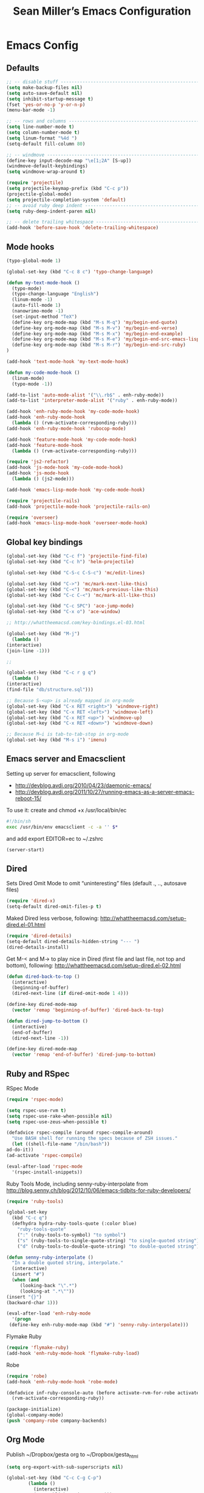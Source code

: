 #+TITLE: Sean Miller’s Emacs Configuration
#+STARTUP: showall

* Emacs Config

** Defaults

#+BEGIN_SRC emacs-lisp :tangle ~/.emacs.d/tangled-settings.el
    ;; -- disable stuff ----------------------------------------------------------
    (setq make-backup-files nil)
    (setq auto-save-default nil)
    (setq inhibit-startup-message t)
    (fset 'yes-or-no-p 'y-or-n-p)
    (menu-bar-mode -1)

    ;; -- rows and columns -------------------------------------------------------
    (setq line-number-mode t)
    (setq column-number-mode t)
    (setq linum-format "%4d ")
    (setq-default fill-column 80)

    ;; -- windmove ---------------------------------------------------------------
    (define-key input-decode-map "\e[1;2A" [S-up])
    (windmove-default-keybindings)
    (setq windmove-wrap-around t)

    (require 'projectile)
    (setq projectile-keymap-prefix (kbd "C-c p"))
    (projectile-global-mode)
    (setq projectile-completion-system 'default)
    ;; -- avoid ruby deep indent -------------------------------------------------
    (setq ruby-deep-indent-paren nil)

    ;; -- delete trailing whitespace ---------------------------------------------
    (add-hook 'before-save-hook 'delete-trailing-whitespace)
#+END_SRC

** Mode hooks

#+BEGIN_SRC emacs-lisp :tangle ~/.emacs.d/tangled-settings.el
    (typo-global-mode 1)

    (global-set-key (kbd "C-c 8 c") 'typo-change-language)

    (defun my-text-mode-hook ()
      (typo-mode)
      (typo-change-language "English")
      (linum-mode -1)
      (auto-fill-mode 1)
      (nanowrimo-mode -1)
      (set-input-method "TeX")
      (define-key org-mode-map (kbd "M-s M-q") 'my/begin-end-quote)
      (define-key org-mode-map (kbd "M-s M-v") 'my/begin-end-verse)
      (define-key org-mode-map (kbd "M-s M-x") 'my/begin-end-example)
      (define-key org-mode-map (kbd "M-s M-e") 'my/begin-end-src-emacs-lisp)
      (define-key org-mode-map (kbd "M-s M-r") 'my/begin-end-src-ruby)
    )

    (add-hook 'text-mode-hook 'my-text-mode-hook)

    (defun my-code-mode-hook ()
      (linum-mode)
      (typo-mode -1))

    (add-to-list 'auto-mode-alist '("\\.rb$" . enh-ruby-mode))
    (add-to-list 'interpreter-mode-alist '("ruby" . enh-ruby-mode))

    (add-hook 'enh-ruby-mode-hook 'my-code-mode-hook)
    (add-hook 'enh-ruby-mode-hook
      (lambda () (rvm-activate-corresponding-ruby)))
    (add-hook 'enh-ruby-mode-hook 'rubocop-mode)

    (add-hook 'feature-mode-hook 'my-code-mode-hook)
    (add-hook 'feature-mode-hook
      (lambda () (rvm-activate-corresponding-ruby)))

    (require 'js2-refactor)
    (add-hook 'js-mode-hook 'my-code-mode-hook)
    (add-hook 'js-mode-hook
      (lambda () (js2-mode)))

    (add-hook 'emacs-lisp-mode-hook 'my-code-mode-hook)

    (require 'projectile-rails)
    (add-hook 'projectile-mode-hook 'projectile-rails-on)

    (require 'overseer)
    (add-hook 'emacs-lisp-mode-hook 'overseer-mode-hook)
#+END_SRC

** Global key bindings

#+BEGIN_SRC emacs-lisp :tangle ~/.emacs.d/tangled-settings.el
    (global-set-key (kbd "C-c f") 'projectile-find-file)
    (global-set-key (kbd "C-c h") 'helm-projectile)

    (global-set-key (kbd "C-S-c C-S-c") 'mc/edit-lines)

    (global-set-key (kbd "C->") 'mc/mark-next-like-this)
    (global-set-key (kbd "C-<") 'mc/mark-previous-like-this)
    (global-set-key (kbd "C-c C-<") 'mc/mark-all-like-this)

    (global-set-key (kbd "C-c SPC") 'ace-jump-mode)
    (global-set-key (kbd "C-x o") 'ace-window)

    ;; http://whattheemacsd.com/key-bindings.el-03.html

    (global-set-key (kbd "M-j")
      (lambda ()
	(interactive)
	(join-line -1)))

    ;;

    (global-set-key (kbd "C-c r g q")
      (lambda ()
	(interactive)
	(find-file "db/structure.sql")))

    ;; Because S-<up> is already mapped in org-mode
    (global-set-key (kbd "C-x RET <right>") 'windmove-right)
    (global-set-key (kbd "C-x RET <left>") 'windmove-left)
    (global-set-key (kbd "C-x RET <up>") 'windmove-up)
    (global-set-key (kbd "C-x RET <down>") 'windmove-down)

    ;; Because M–i is tab-to-tab-stop in org-mode
    (global-set-key (kbd "M-s i") 'imenu)
#+END_SRC

** Emacs server and Emacsclient

Setting up server for emacsclient, following
- http://devblog.avdi.org/2010/04/23/daemonic-emacs/
- http://devblog.avdi.org/2011/10/27/running-emacs-as-a-server-emacs-reboot-15/

To use it: create and chmod +x /usr/local/bin/ec

#+BEGIN_SRC bash :tangle no
    #!/bin/sh
    exec /usr/bin/env emacsclient -c -a '' $*
#+END_SRC

and add export EDITOR=ec to ~/.zshrc

#+BEGIN_SRC emacs-lisp :tangle ~/.emacs.d/tangled-settings.el
    (server-start)
#+END_SRC

** Dired

Sets Dired Omit Mode to omit “uninteresting” files (default ., .., autosave files)

#+BEGIN_SRC emacs-lisp :tangle ~/.emacs.d/tangled-settings.el
    (require 'dired-x)
    (setq-default dired-omit-files-p t)
#+END_SRC

Maked Dired less verbose, following: http://whattheemacsd.com/setup-dired.el-01.html

#+BEGIN_SRC emacs-lisp :tangle ~/.emacs.d/tangled-settings.el
    (require 'dired-details)
    (setq-default dired-details-hidden-string "--- ")
    (dired-details-install)
#+END_SRC

Get M-< and M-> to play nice in Dired (first file and last file, not top and
bottom), following:  http://whattheemacsd.com/setup-dired.el-02.html

#+BEGIN_SRC emacs-lisp :tangle ~/.emacs.d/tangled-settings.el
    (defun dired-back-to-top ()
      (interactive)
      (beginning-of-buffer)
      (dired-next-line (if dired-omit-mode 1 4)))

    (define-key dired-mode-map
      (vector 'remap 'beginning-of-buffer) 'dired-back-to-top)

    (defun dired-jump-to-bottom ()
      (interactive)
      (end-of-buffer)
      (dired-next-line -1))

    (define-key dired-mode-map
      (vector 'remap 'end-of-buffer) 'dired-jump-to-bottom)
#+END_SRC

** Ruby and RSpec

RSpec Mode

#+BEGIN_SRC emacs-lisp :tangle ~/.emacs.d/tangled-settings.el
    (require 'rspec-mode)

    (setq rspec-use-rvm t)
    (setq rspec-use-rake-when-possible nil)
    (setq rspec-use-zeus-when-possible t)

    (defadvice rspec-compile (around rspec-compile-around)
      "Use BASH shell for running the specs because of ZSH issues."
      (let ((shell-file-name "/bin/bash"))
	ad-do-it))
    (ad-activate 'rspec-compile)

    (eval-after-load 'rspec-mode
      '(rspec-install-snippets))
#+END_SRC

Ruby Tools Mode, including senny-ruby-interpolate from
http://blog.senny.ch/blog/2012/10/06/emacs-tidbits-for-ruby-developers/

#+BEGIN_SRC emacs-lisp :tangle ~/.emacs.d/tangled-settings.el
    (require 'ruby-tools)

    (global-set-key
      (kbd "C-c q")
      (defhydra hydra-ruby-tools-quote (:color blue)
        "ruby-tools-quote"
        (":" (ruby-tools-to-symbol) "to symbol")
        ("s" (ruby-tools-to-single-quote-string) "to single-quoted string")
        ("d" (ruby-tools-to-double-quote-string) "to double-quoted string")))

    (defun senny-ruby-interpolate ()
      "In a double quoted string, interpolate."
      (interactive)
      (insert "#")
      (when (and
	     (looking-back "\".*")
	     (looking-at ".*\""))
	(insert "{}")
	(backward-char 1)))

    (eval-after-load 'enh-ruby-mode
      '(progn
	 (define-key enh-ruby-mode-map (kbd "#") 'senny-ruby-interpolate)))
#+END_SRC

Flymake Ruby

#+BEGIN_SRC emacs-lisp :tangle ~/.emacs.d/tangled-settings.el
    (require 'flymake-ruby)
    (add-hook 'enh-ruby-mode-hook 'flymake-ruby-load)
#+END_SRC

Robe

#+BEGIN_SRC emacs-lisp :tangle ~/.emacs.d/tangled-settings.el
    (require 'robe)
    (add-hook 'enh-ruby-mode-hook 'robe-mode)

    (defadvice inf-ruby-console-auto (before activate-rvm-for-robe activate)
      (rvm-activate-corresponding-ruby))

    (package-initialize)
    (global-company-mode)
    (push 'company-robe company-backends)
#+END_SRC

** Org Mode

Publish ~/Dropbox/gesta org to ~/Dropbox/gesta_html

#+BEGIN_SRC emacs-lisp :tangle ~/.emacs.d/tangled-settings.el
    (setq org-export-with-sub-superscripts nil)

    (global-set-key (kbd "C-c C-g C-p")
		    (lambda ()
		      (interactive)
		      (org-publish-project "org")))

    (require 'ox-publish)
    (setq org-publish-project-alist
	  '(
	    ("org"
	     :base-directory "~/Dropbox/gesta/"
	     :base-extension "org"
	     :publishing-directory "~/Dropbox/gesta_html/"
	     :recursive t
	     :publishing-function org-html-publish-to-html
	     :headline-levels 4             ; Just the default for this project.
	     :auto-preamble t
	     )
	    ))
#+END_SRC

#+BEGIN_SRC emacs-lisp :tangle ~/.emacs.d/tangled-settings.el
    (org-babel-do-load-languages
     'org-babel-load-languages
      '( (ruby . t)
	 (emacs-lisp . t)
       ))

    (defun cid (custom-id)
      (interactive "MCUSTOM_ID: ")
      (org-set-property "CUSTOM_ID" custom-id))

    (setq org-default-notes-file "~/Dropbox/gesta/notes.org")
    (define-key global-map "\C-cc" 'org-capture)
    (setq org-capture-templates
      '(
        ("c" "culture-link-note" plain
          (function my/next-in-gesta)
          "**** %<%H:%M>. %^{prompt} :culture:links:\n\n%?"
          :empty-lines 1
        )
        ("e" "emacs-note" plain
          (function my/next-in-gesta)
          "**** %<%H:%M>. %^{prompt} :emacs:\n\n%?"
          :empty-lines 1
        )
        ("f" "fiction-note" plain
          (function my/next-in-gesta)
          "**** %<%H:%M>. %^{prompt} :fiction:\n\n%?"
          :empty-lines 1
        )
        ("l" "labwork-note" plain
          (function my/next-in-gesta)
          "**** %<%H:%M>. %^{prompt} :labwork:\n\n%?"
          :empty-lines 1
        )
        ("m" "morning-note" plain
          (function my/next-in-gesta)
          "**** %<%H:%M>. Morning :morning:\n\n%?"
          :empty-lines 1
        )
        ("t" "tech-link-note" plain
          (function my/next-in-gesta)
          "**** %<%H:%M>. %^{prompt} :tech:links:\n\n%?"
          :empty-lines 1
        )
        ("u" "untagged-note" plain
          (function my/next-in-gesta)
          "**** %<%H:%M>. %^{prompt}\n\n%?"
          :empty-lines 1
        )
        ("v" "verdour-note" plain
          (function my/next-in-gesta)
          "**** %<%H:%M>. %^{prompt} :verdour:\n\n%?"
          :empty-lines 1
        )
      )
    )

    (defun my/next-in-gesta ()
      (find-file "~/Dropbox/gesta/2015.org")
      (my/find-or-create-date-headers (format-time-string "%Y-%m-%d 09:00"))
      (org-end-of-subtree)
    )

    (defun my-org-capture-mode-hook ()
      (nanowrimo-mode 1)
    )
    (add-hook 'org-capture-mode-hook 'my-org-capture-mode-hook)

    (define-key global-map "\C-ca" 'org-agenda)
#+END_SRC

-----

** my/begin-end custom functions

#+BEGIN_SRC emacs-lisp :tangle ~/.emacs.d/tangled-code.el
    (defun my/begin-end-quote ()
      (interactive)
      (my/begin-end "quote" "quote"))

    (defun my/begin-end-verse ()
      (interactive)
      (my/begin-end "verse" "verse"))

    (defun my/begin-end-example ()
      (interactive)
      (my/begin-end "example" "example"))

    (defun my/begin-end-src-emacs-lisp ()
      (interactive)
      (my/begin-end "src emacs-lisp" "src"))

    (defun my/begin-end-src-ruby ()
      (interactive)
      (my/begin-end "src ruby" "src"))

    (defun my/begin-end (begin-tag end-tag)
      (interactive)
      (let ((cited-string "\n"))
	(when (use-region-p)
	  (setq cited-string
		(my/remove-old-citation-formatting (buffer-substring-no-properties (region-beginning) (region-end))))
	  (delete-region (region-beginning) (region-end)))
	(insert "#+begin_" begin-tag "\n"
		cited-string
		"#+end_" end-tag "\n"))
	(unless (use-region-p)
	  (forward-line -2)))

    (defun my/remove-old-citation-formatting (str)
      (interactive)
      (if (string= (substring str 0 2) "> ")
	  (replace-regexp-in-string "^> " "    "
				    (replace-regexp-in-string "\s*<br/>" ""
							      (replace-regexp-in-string "    $" ""
								(replace-regexp-in-string "\n" "\n    " str))))
	str))
#+END_SRC

** org2blog to WordPress

Taking the org2blog instructions from
http://vxlabs.com/2014/05/25/emacs-24-with-prelude-org2blog-and-wordpress/

but following the org2blog README and using auth-source instead of netrc:
https://github.com/punchagan/org2blog/commit/52be89507c337e5f74be831ca563a8023e0ec736

Expects an ~/.authinfo file of the form:
machine {my-machine-name} login {my-elogin} password {my-password}

#+BEGIN_SRC emacs-lisp :tangle ~/.emacs.d/tangled-settings.el
    (setq org-directory "~/Dropbox/gesta/twc/")
    ;; and you need this, else you'll get symbol void errors when doing
    ;; fill paragraph
    (setq org-list-allow-alphabetical t)

    (require 'org2blog-autoloads)
    (require 'auth-source)
    (let (credentials)
	    (add-to-list 'auth-sources "~/.authinfo")
	    (setq credentials (auth-source-user-and-password "thewanderingcoder"))
	    (setq org2blog/wp-blog-alist
		  `(("twc"
		     :url "http://thewanderingcoder.com/xmlrpc.php"
		     :username ,(car credentials)
		     :password ,(cadr credentials)
		     :default-title "Hello World"
		     :default-categories ("org2blog" "emacs")
		     :tags-as-categories nil))))

    ;; http://blog.binchen.org/posts/how-to-use-org2blog-effectively-as-a-programmer.html
    ;; has half the instructions, but was missing
    ;; `wp-use-sourcecode-shortcode` at the time of this writing, without
    ;; which this does not work at all.

    ;; * `M-x package-install RET htmlize` is required, else you get empty
    ;;   code blocks https://github.com/punchagan/org2blog/blob/master/org2blog.el
    ;; * with wp-use-sourcecode-shortcode set to 't, org2blog will use 1
    ;;   shortcodes, and hence the SyntaxHighlighter Evolved plugin on your blog.
    ;;   however, if you set this to nil, native Emacs highlighting will be used,
    ;;   implemented as HTML styling. Your pick!
    (setq org2blog/wp-use-sourcecode-shortcode 't)
    ;; removed light="true"
    (setq org2blog/wp-sourcecode-default-params nil)
    ;; target language needs to be in here
    (setq org2blog/wp-sourcecode-langs
	  '("actionscript3" "bash" "coldfusion" "cpp" "csharp" "css" "delphi"
	    "erlang" "fsharp" "diff" "groovy" "javascript" "java" "javafx" "matlab"
	    "objc" "perl" "php" "text" "powershell" "python" "ruby" "scala" "sql"
	    "vb" "xml"
	    "sh" "emacs-lisp" "lisp" "lua"))

    ;; this will use emacs syntax higlighting in your #+BEGIN_SRC
    ;; <language> <your-code> #+END_SRC code blocks.
    (setq org-src-fontify-natively t)
#+END_SRC

** org-mode key bindings

#+BEGIN_SRC emacs-lisp :tangle ~/.emacs.d/tangled-settings.el
    (define-key org-mode-map (kbd "C-c b d") 'org2blog/wp-post-buffer)
    (define-key org-mode-map (kbd "C-c b p") 'org2blog/wp-post-buffer-and-publish)
    (define-key org-mode-map (kbd "C-c t") 'org-set-tags)
#+END_SRC

** pbcopy

Enable pbcopy, so kill-ring can interact with Mac OS X clipboard:
https://github.com/vmalloc/emacs/blob/master/custom/pbcopy.el

#+BEGIN_SRC emacs-lisp :tangle ~/.emacs.d/tangled-settings.el
    (require 'pbcopy)
    (turn-on-pbcopy)
#+END_SRC

** yasnippet

#+BEGIN_SRC emacs-lisp :tangle ~/.emacs.d/tangled-settings.el
    (require 'yasnippet)
    (yas-global-mode 1)
#+END_SRC
** Run org-babel-tangle on saving sean.org

#+BEGIN_SRC emacs-lisp :tangle ~/.emacs.d/tangled-settings.el
    (defun my/tangle-on-save-emacs-config-org-file()
      (when (string= buffer-file-name (file-truename "~/.emacs.d/sean.org"))
	(org-babel-tangle)))

    (add-hook 'after-save-hook 'my/tangle-on-save-emacs-config-org-file)
#+END_SRC

** Helm

#+begin_src emacs-lisp :tangle ~/.emacs.d/tangled-settings.el
    (require 'helm)
    (helm-mode)
    (require 'helm-projectile)
#+end_src

** Theme

#+begin_src emacs-lisp :tangle ~/.emacs.d/tangled-settings.el
    (defun theme-init ()
      (load-theme 'solarized-light t)
    )

    (add-hook 'after-init-hook 'theme-init)
#+end_src

** Bookmark+

#+begin_src emacs-lisp :tangle ~/.emacs.d/tangled-settings.el
    (require 'bookmark+)
#+end_src

** 'my/note and 'my/event

http://thewanderingcoder.com/2015/03/automating-boilerplate-in-org-mode-journalling/

#+begin_src emacs-lisp :tangle ~/.emacs.d/tangled-settings.el
    (defun my/note (title tags)
      (interactive (list
                     (read-from-minibuffer "Title? ")
                     (read-from-minibuffer "Tags? ")))
      (my/find-or-create-date-headers (format-time-string "%Y-%m-%d 09:00"))
      (org-end-of-subtree)
      (insert "\n\n**** " (format-time-string "%H:%M") ". " title)
      (unless (string= tags "")
        (insert "  :" tags ":")
      )
      (insert "\n" (format-time-string "[%Y-%m-%d %H:%M]") "\n\n"))

    (defun my/event (date end-time)
      (interactive (list
                     (org-read-date)
                     (read-from-minibuffer "end time (e.g. 22:00)? ")))
      (if (eq 1 (length (split-string date)))
        (setq date (concat date " 09:00"))
      )
      (my/find-or-create-date-headers date)
      (goto-char (line-end-position))
      (setq start-time (nth 1 (split-string date)))
      (if (string= start-time nil)
        (setq start-time ""))
      (insert "\n\n**** " start-time ". ")
      (save-excursion
	(if (string= end-time "")
	  (setq timestamp-string date)
	(setq timestamp-string (concat date "-" end-time)))
	(insert "\n<" timestamp-string ">\n\n")))


    (defun my/find-or-create-date-headers (date)
      (setq date-name (format-time-string "%A %-e %B %Y" (date-to-time date)))
      (beginning-of-buffer)
      (setq found (re-search-forward (concat "^\*\*\* " date-name) nil t))
      (if found
          (goto-char (point))
        (my/create-date-headers date)
      )
    )

    (defun my/create-date-headers (date)
      (beginning-of-buffer)
      (setq month-name (format-time-string "%B" (date-to-time date)))
      (setq found (re-search-forward (concat "^\*\* " month-name) nil t))
      (unless found
        (my/create-header-for-month date)
      )
      (my/create-header-for-day date)
    )

    (defun my/create-header-for-month (date)
      (setq added-month nil)
      (setq month (nth 4 (org-parse-time-string date)))
      (setq added-month-name (calendar-month-name month))
      (if (= month 1)
          (my/insert-month-header added-month-name)
      )
      (while (and (not added-month) (> month 1))
        (setq month (1- month))
        (setq month-name (calendar-month-name month))
        (setq found (re-search-forward (concat "^\*\* " month-name) nil t))
        (when found
          (goto-char (point))
          (my/insert-month-header added-month-name)
        )
      )
      (unless added-month
          (my/insert-month-header added-month-name)
      )
    )

    (defun my/insert-month-header (month-name)
      (org-end-of-subtree)
      (insert "\n\n** " month-name)
      (setq added-month t)
    )

    (defun my/create-header-for-day (date)
      (my/go-to-month date)

      (setq header-to-add (format-time-string "%A %-e %B %Y" (date-to-time date)))

      (setq date-list (org-parse-time-string date))
      (setq day (nth 3 date-list))
      (setq month (nth 4 date-list))
      (setq year (nth 5 date-list))
      (setq added-day nil)

      (while (and (not added-day) (> day 1))
        (setq day (1- day))
        (setq day-name (format-time-string "%A %-e %B %Y" (encode-time 0 0 0 day month year)))
        (setq found (re-search-forward (concat "^\*\*\* " day-name) nil t))
        (when found
          (goto-char (point))
          (org-end-of-subtree)
          (insert "\n\n*** " header-to-add)
          (setq added-day t)
        )
      )
      (unless added-day
        (insert "\n\n*** " header-to-add)
      )
    )

    (defun my/go-to-month (date)
      (setq month-name (format-time-string "%B" (date-to-time date)))
      (setq found (re-search-forward (concat "^\*\* " month-name) nil t))
      (when found
        (goto-char (point))
      )
    )
#+end_src

** Hydras

Jump to directories

#+begin_src emacs-lisp :tangle ~/.emacs.d/tangled-settings.el
    (require 'hydra)
    (global-set-key
      (kbd "C-c j")
      (defhydra hydra-jump (:color blue)
        "jump"
        ("e" (find-file "~/.emacs.d/sean.org") ".emacs.d")
        ("c" (find-file "~/.emacs.d/Cask") "Cask")

        ("oi" (find-file "~/code/inventory/") "invent")
        ("oo" (find-file "~/code/optics/") "optics")

        ("a" (find-file "~/code/autrui/") "autrui")
        ("h" (find-file "~/Dropbox/gesta/2015.org") "hodie")
        ("r" (find-file "~/Dropbox/gesta/readings.org") "readings")
        ("w" (find-file "~/Dropbox/gesta/writings.org") "writings")
        ("t" (find-file "~/Dropbox/gesta/twc/") "twc")
        ("v" (find-file "~/Dropbox/gesta/verdour.org") "verdour")))

#+end_src

Switch modes.  (Because org-babel-tangle interacts with emacs-lisp mode)

#+begin_src emacs-lisp :tangle ~/.emacs.d/tangled-settings.el
    (global-set-key
      (kbd "C-c m")
      (defhydra hydra-mode-switch (:color blue)
        "mode-switch"
        ("e" (emacs-lisp-mode) "emacs-lisp")
        ("l" (linum-mode) "linum")
        ("o" (org-mode) "org")
        ("p" (paredit-mode) "paredit")
        ("t" (typo-mode) "typo")
        ("g" (my/margins) "margins")))
#+end_src

Ace jumps

#+begin_src emacs-lisp :tangle ~/.emacs.d/tangled-settings.el
    (global-set-key
      (kbd "C-c e")
      (defhydra hydra-ace-jump (:color blue)
        "ace-jump"
        ("c" (ace-jump-mode) "char")
        ("l" (ace-jump-line-mode) "line")
        ("w" (ace-jump-word-mode) "word")))
#+end_src

** guide-key, all the time

#+begin_src emacs-lisp :tangle ~/.emacs.d/tangled-settings.el
    (require 'guide-key)
    (setq guide-key/guide-key-sequence t)
    (guide-key-mode 1)
#+end_src

** helm-ag key binding

#+begin_src emacs-lisp :tangle ~/.emacs.d/tangled-settings.el
  (global-set-key (kbd "C-c s") 'helm-ag-project-root)
#+end_src

** neotree-toggle key binding

#+begin_src emacs-lisp :tangle ~/.emacs.d/tangled-settings.el
  (global-set-key [f8] 'neotree-toggle)
#+end_src

** javascript / coffeescript indent 2 spaces

#+begin_src emacs-lisp :tangle ~/.emacs.d/tangled-settings.el
  (custom-set-variables '(coffee-tab-width 2))
  (setq-default js2-basic-offset 2)
#+end_src

** github-flavored-markdown

#+begin_src emacs-lisp :tangle ~/.emacs.d/tangled-settings.el
  (setq markdown-command "~/.emacs.d/flavor.rb")
#+end_src

** margins

#+begin_src emacs-lisp :tangle ~/.emacs.d/tangled-settings.el
 (setq-default left-margin-width 4 right-margin-width 1)
 (set-window-buffer nil (current-buffer))

  (defun my/margins ()
    "set default margins 4 / 1"
    (interactive)
    (setq-default left-margin-width 4 right-margin-width 1)
    (set-window-buffer nil (current-buffer))
  )
#+end_src

** Emergency colors

#+begin_src emacs-lisp :tangle ~/.emacs.d/tangled-settings.el
(defmacro tty-color-define-1 (n c r g b)
  `(tty-color-define ,n ,c (list (* 257 ,r) (* 257 ,g) (* 257 ,b))))
 (defun tty-color-closest-to-rgb-txt ()
  "define the colors"
  (tty-color-define-1 "grey22" 16 55 55 55)
  (tty-color-define-1 "DarkSlateGrey" 17 55 55 95)
  (tty-color-define-1 "SlateBlue4" 18 55 55 135)
  (tty-color-define-1 "SlateBlue4" 19 55 55 175)
  (tty-color-define-1 "RoyalBlue3" 20 55 55 215)
  (tty-color-define-1 "RoyalBlue2" 21 55 55 255)
  (tty-color-define-1 "DarkSlateGrey" 22 55 95 55)
  (tty-color-define-1 "DarkSlateGrey" 23 55 95 95)
  (tty-color-define-1 "SteelBlue4" 24 55 95 135)
  (tty-color-define-1 "RoyalBlue3" 25 55 95 175)
  (tty-color-define-1 "RoyalBlue3" 26 55 95 215)
  (tty-color-define-1 "RoyalBlue2" 27 55 95 255)
  (tty-color-define-1 "ForestGreen" 28 55 135 55)
  (tty-color-define-1 "SeaGreen4" 29 55 135 95)
  (tty-color-define-1 "aquamarine4" 30 55 135 135)
  (tty-color-define-1 "SteelBlue" 31 55 135 175)
  (tty-color-define-1 "SteelBlue3" 32 55 135 215)
  (tty-color-define-1 "RoyalBlue1" 33 55 135 255)
  (tty-color-define-1 "LimeGreen" 34 55 175 55)
  (tty-color-define-1 "MediumSeaGreen" 35 55 175 95)
  (tty-color-define-1 "MediumSeaGreen" 36 55 175 135)
  (tty-color-define-1 "LightSeaGreen" 37 55 175 175)
  (tty-color-define-1 "SteelBlue3" 38 55 175 215)
  (tty-color-define-1 "DodgerBlue1" 39 55 175 255)
  (tty-color-define-1 "LimeGreen" 40 55 215 55)
  (tty-color-define-1 "SeaGreen3" 41 55 215 95)
  (tty-color-define-1 "SeaGreen3" 42 55 215 135)
  (tty-color-define-1 "MediumTurquoise" 43 55 215 175)
  (tty-color-define-1 "turquoise" 44 55 215 215)
  (tty-color-define-1 "turquoise" 45 55 215 255)
  (tty-color-define-1 "LimeGreen" 46 55 255 55)
  (tty-color-define-1 "SeaGreen2" 47 55 255 95)
  (tty-color-define-1 "SeaGreen2" 48 55 255 135)
  (tty-color-define-1 "SeaGreen1" 49 55 255 175)
  (tty-color-define-1 "turquoise" 50 55 255 215)
  (tty-color-define-1 "cyan1" 51 55 255 255)
  (tty-color-define-1 "grey27" 52 95 55 55)
  (tty-color-define-1 "grey32" 53 95 55 95)
  (tty-color-define-1 "MediumPurple4" 54 95 55 135)
  (tty-color-define-1 "MediumPurple4" 55 95 55 175)
  (tty-color-define-1 "purple3" 56 95 55 215)
  (tty-color-define-1 "BlueViolet" 57 95 55 255)
  (tty-color-define-1 "DarkOliveGreen" 58 95 95 55)
  (tty-color-define-1 "grey37" 59 95 95 95)
  (tty-color-define-1 "MediumPurple4" 60 95 95 135)
  (tty-color-define-1 "SlateBlue3" 61 95 95 175)
  (tty-color-define-1 "SlateBlue3" 62 95 95 215)
  (tty-color-define-1 "RoyalBlue1" 63 95 95 255)
  (tty-color-define-1 "DarkOliveGreen4" 64 95 135 55)
  (tty-color-define-1 "DarkSeaGreen4" 65 95 135 95)
  (tty-color-define-1 "PaleTurquoise4" 66 95 135 135)
  (tty-color-define-1 "SteelBlue" 67 95 135 175)
  (tty-color-define-1 "SteelBlue3" 68 95 135 215)
  (tty-color-define-1 "CornflowerBlue" 69 95 135 255)
  (tty-color-define-1 "DarkOliveGreen4" 70 95 175 55)
  (tty-color-define-1 "DarkSeaGreen4" 71 95 175 95)
  (tty-color-define-1 "CadetBlue" 72 95 175 135)
  (tty-color-define-1 "CadetBlue" 73 95 175 175)
  (tty-color-define-1 "SkyBlue3" 74 95 175 215)
  (tty-color-define-1 "SteelBlue1" 75 95 175 255)
  (tty-color-define-1 "LimeGreen" 76 95 215 55)
  (tty-color-define-1 "PaleGreen3" 77 95 215 95)
  (tty-color-define-1 "SeaGreen3" 78 95 215 135)
  (tty-color-define-1 "aquamarine3" 79 95 215 175)
  (tty-color-define-1 "MediumTurquoise" 80 95 215 215)
  (tty-color-define-1 "SteelBlue1" 81 95 215 255)
  (tty-color-define-1 "chartreuse2" 82 95 255 55)
  (tty-color-define-1 "SeaGreen2" 83 95 255 95)
  (tty-color-define-1 "SeaGreen1" 84 95 255 135)
  (tty-color-define-1 "SeaGreen1" 85 95 255 175)
  (tty-color-define-1 "aquamarine1" 86 95 255 215)
  (tty-color-define-1 "DarkSlateGray2" 87 95 255 255)
  (tty-color-define-1 "IndianRed4" 88 135 55 55)
  (tty-color-define-1 "HotPink4" 89 135 55 95)
  (tty-color-define-1 "MediumOrchid4" 90 135 55 135)
  (tty-color-define-1 "DarkOrchid" 91 135 55 175)
  (tty-color-define-1 "BlueViolet" 92 135 55 215)
  (tty-color-define-1 "purple1" 93 135 55 255)
  (tty-color-define-1 "tan4" 94 135 95 55)
  (tty-color-define-1 "LightPink4" 95 135 95 95)
  (tty-color-define-1 "plum4" 96 135 95 135)
  (tty-color-define-1 "MediumPurple3" 97 135 95 175)
  (tty-color-define-1 "MediumPurple3" 98 135 95 215)
  (tty-color-define-1 "SlateBlue1" 99 135 95 255)
  (tty-color-define-1 "LightGoldenrod4" 100 135 135 55)
  (tty-color-define-1 "wheat4" 101 135 135 95)
  (tty-color-define-1 "grey53" 102 135 135 135)
  (tty-color-define-1 "LightSlateGrey" 103 135 135 175)
  (tty-color-define-1 "MediumPurple" 104 135 135 215)
  (tty-color-define-1 "LightSlateBlue" 105 135 135 255)
  (tty-color-define-1 "OliveDrab3" 106 135 175 55)
  (tty-color-define-1 "DarkOliveGreen3" 107 135 175 95)
  (tty-color-define-1 "DarkSeaGreen" 108 135 175 135)
  (tty-color-define-1 "LightSkyBlue3" 109 135 175 175)
  (tty-color-define-1 "LightSkyBlue3" 110 135 175 215)
  (tty-color-define-1 "SkyBlue2" 111 135 175 255)
  (tty-color-define-1 "OliveDrab3" 112 135 215 55)
  (tty-color-define-1 "DarkOliveGreen3" 113 135 215 95)
  (tty-color-define-1 "PaleGreen3" 114 135 215 135)
  (tty-color-define-1 "DarkSeaGreen3" 115 135 215 175)
  (tty-color-define-1 "DarkSlateGray3" 116 135 215 215)
  (tty-color-define-1 "SkyBlue1" 117 135 215 255)
  (tty-color-define-1 "GreenYellow" 118 135 255 55)
  (tty-color-define-1 "LightGreen" 119 135 255 95)
  (tty-color-define-1 "LightGreen" 120 135 255 135)
  (tty-color-define-1 "PaleGreen1" 121 135 255 175)
  (tty-color-define-1 "aquamarine1" 122 135 255 215)
  (tty-color-define-1 "DarkSlateGray1" 123 135 255 255)
  (tty-color-define-1 "brown" 124 175 55 55)
  (tty-color-define-1 "maroon" 125 175 55 95)
  (tty-color-define-1 "VioletRed3" 126 175 55 135)
  (tty-color-define-1 "DarkOrchid" 127 175 55 175)
  (tty-color-define-1 "DarkOrchid2" 128 175 55 215)
  (tty-color-define-1 "DarkOrchid1" 129 175 55 255)
  (tty-color-define-1 "sienna" 130 175 95 55)
  (tty-color-define-1 "IndianRed" 131 175 95 95)
  (tty-color-define-1 "HotPink3" 132 175 95 135)
  (tty-color-define-1 "MediumOrchid3" 133 175 95 175)
  (tty-color-define-1 "MediumOrchid" 134 175 95 215)
  (tty-color-define-1 "MediumPurple2" 135 175 95 255)
  (tty-color-define-1 "tan3" 136 175 135 55)
  (tty-color-define-1 "LightSalmon3" 137 175 135 95)
  (tty-color-define-1 "RosyBrown" 138 175 135 135)
  (tty-color-define-1 "grey63" 139 175 135 175)
  (tty-color-define-1 "MediumPurple2" 140 175 135 215)
  (tty-color-define-1 "MediumPurple1" 141 175 135 255)
  (tty-color-define-1 "OliveDrab3" 142 175 175 55)
  (tty-color-define-1 "DarkKhaki" 143 175 175 95)
  (tty-color-define-1 "NavajoWhite3" 144 175 175 135)
  (tty-color-define-1 "grey69" 145 175 175 175)
  (tty-color-define-1 "LightSteelBlue3" 146 175 175 215)
  (tty-color-define-1 "LightSteelBlue" 147 175 175 255)
  (tty-color-define-1 "OliveDrab2" 148 175 215 55)
  (tty-color-define-1 "DarkOliveGreen3" 149 175 215 95)
  (tty-color-define-1 "DarkSeaGreen3" 150 175 215 135)
  (tty-color-define-1 "DarkSeaGreen2" 151 175 215 175)
  (tty-color-define-1 "LightCyan3" 152 175 215 215)
  (tty-color-define-1 "LightSkyBlue1" 153 175 215 255)
  (tty-color-define-1 "GreenYellow" 154 175 255 55)
  (tty-color-define-1 "DarkOliveGreen2" 155 175 255 95)
  (tty-color-define-1 "PaleGreen1" 156 175 255 135)
  (tty-color-define-1 "DarkSeaGreen2" 157 175 255 175)
  (tty-color-define-1 "DarkSeaGreen1" 158 175 255 215)
  (tty-color-define-1 "PaleTurquoise1" 159 175 255 255)
  (tty-color-define-1 "brown3" 160 215 55 55)
  (tty-color-define-1 "VioletRed3" 161 215 55 95)
  (tty-color-define-1 "VioletRed3" 162 215 55 135)
  (tty-color-define-1 "maroon2" 163 215 55 175)
  (tty-color-define-1 "MediumOrchid" 164 215 55 215)
  (tty-color-define-1 "DarkOrchid1" 165 215 55 255)
  (tty-color-define-1 "sienna3" 166 215 95 55)
  (tty-color-define-1 "IndianRed" 167 215 95 95)
  (tty-color-define-1 "HotPink3" 168 215 95 135)
  (tty-color-define-1 "HotPink2" 169 215 95 175)
  (tty-color-define-1 "orchid" 170 215 95 215)
  (tty-color-define-1 "MediumOrchid1" 171 215 95 255)
  (tty-color-define-1 "tan3" 172 215 135 55)
  (tty-color-define-1 "LightSalmon3" 173 215 135 95)
  (tty-color-define-1 "LightPink3" 174 215 135 135)
  (tty-color-define-1 "pink3" 175 215 135 175)
  (tty-color-define-1 "plum3" 176 215 135 215)
  (tty-color-define-1 "violet" 177 215 135 255)
  (tty-color-define-1 "goldenrod" 178 215 175 55)
  (tty-color-define-1 "LightGoldenrod3" 179 215 175 95)
  (tty-color-define-1 "tan" 180 215 175 135)
  (tty-color-define-1 "MistyRose3" 181 215 175 175)
  (tty-color-define-1 "thistle3" 182 215 175 215)
  (tty-color-define-1 "plum2" 183 215 175 255)
  (tty-color-define-1 "OliveDrab2" 184 215 215 55)
  (tty-color-define-1 "khaki3" 185 215 215 95)
  (tty-color-define-1 "LightGoldenrod2" 186 215 215 135)
  (tty-color-define-1 "LightYellow3" 187 215 215 175)
  (tty-color-define-1 "grey84" 188 215 215 215)
  (tty-color-define-1 "LightSteelBlue1" 189 215 215 255)
  (tty-color-define-1 "OliveDrab1" 190 215 255 55)
  (tty-color-define-1 "DarkOliveGreen1" 191 215 255 95)
  (tty-color-define-1 "DarkOliveGreen1" 192 215 255 135)
  (tty-color-define-1 "DarkSeaGreen1" 193 215 255 175)
  (tty-color-define-1 "honeydew2" 194 215 255 215)
  (tty-color-define-1 "LightCyan1" 195 215 255 255)
  (tty-color-define-1 "firebrick1" 196 255 55 55)
  (tty-color-define-1 "brown1" 197 255 55 95)
  (tty-color-define-1 "VioletRed1" 198 255 55 135)
  (tty-color-define-1 "maroon1" 199 255 55 175)
  (tty-color-define-1 "maroon1" 200 255 55 215)
  (tty-color-define-1 "magenta1" 201 255 55 255)
  (tty-color-define-1 "tomato1" 202 255 95 55)
  (tty-color-define-1 "IndianRed1" 203 255 95 95)
  (tty-color-define-1 "IndianRed1" 204 255 95 135)
  (tty-color-define-1 "HotPink" 205 255 95 175)
  (tty-color-define-1 "HotPink" 206 255 95 215)
  (tty-color-define-1 "MediumOrchid1" 207 255 95 255)
  (tty-color-define-1 "sienna1" 208 255 135 55)
  (tty-color-define-1 "salmon1" 209 255 135 95)
  (tty-color-define-1 "LightCoral" 210 255 135 135)
  (tty-color-define-1 "PaleVioletRed1" 211 255 135 175)
  (tty-color-define-1 "orchid2" 212 255 135 215)
  (tty-color-define-1 "orchid1" 213 255 135 255)
  (tty-color-define-1 "goldenrod1" 214 255 175 55)
  (tty-color-define-1 "SandyBrown" 215 255 175 95)
  (tty-color-define-1 "LightSalmon1" 216 255 175 135)
  (tty-color-define-1 "LightPink1" 217 255 175 175)
  (tty-color-define-1 "pink1" 218 255 175 215)
  (tty-color-define-1 "plum1" 219 255 175 255)
  (tty-color-define-1 "goldenrod1" 220 255 215 55)
  (tty-color-define-1 "LightGoldenrod2" 221 255 215 95)
  (tty-color-define-1 "LightGoldenrod2" 222 255 215 135)
  (tty-color-define-1 "NavajoWhite1" 223 255 215 175)
  (tty-color-define-1 "MistyRose1" 224 255 215 215)
  (tty-color-define-1 "thistle1" 225 255 215 255)
  (tty-color-define-1 "yellow1" 226 255 255 55)
  (tty-color-define-1 "LightGoldenrod1" 227 255 255 95)
  (tty-color-define-1 "khaki1" 228 255 255 135)
  (tty-color-define-1 "wheat1" 229 255 255 175)
  (tty-color-define-1 "cornsilk1" 230 255 255 215)
  (tty-color-define-1 "grey100" 231 255 255 255)
  (tty-color-define-1 "grey3" 232 8 8 8)
  (tty-color-define-1 "grey7" 233 18 18 18)
  (tty-color-define-1 "grey11" 234 28 28 28)
  (tty-color-define-1 "grey15" 235 38 38 38)
  (tty-color-define-1 "grey19" 236 48 48 48)
  (tty-color-define-1 "grey23" 237 58 58 58)
  (tty-color-define-1 "grey27" 238 68 68 68)
  (tty-color-define-1 "grey31" 239 78 78 78)
  (tty-color-define-1 "grey35" 240 88 88 88)
  (tty-color-define-1 "grey39" 241 98 98 98)
  (tty-color-define-1 "grey42" 242 108 108 108)
  (tty-color-define-1 "grey46" 243 118 118 118)
  (tty-color-define-1 "grey50" 244 128 128 128)
  (tty-color-define-1 "grey54" 245 138 138 138)
  (tty-color-define-1 "grey58" 246 148 148 148)
  (tty-color-define-1 "grey62" 247 158 158 158)
  (tty-color-define-1 "grey66" 248 168 168 168)
  (tty-color-define-1 "grey70" 249 178 178 178)
  (tty-color-define-1 "grey74" 250 188 188 188)
  (tty-color-define-1 "grey78" 251 198 198 198)
  (tty-color-define-1 "grey82" 252 208 208 208)
  (tty-color-define-1 "grey86" 253 218 218 218)
  (tty-color-define-1 "grey90" 254 228 228 228)
  (tty-color-define-1 "grey93" 255 238 238 238))
 (tty-color-closest-to-rgb-txt) ; finally activate it.
#+end_src
